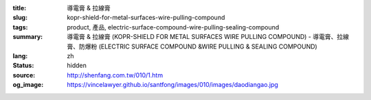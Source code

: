 :title: 導電膏 & 拉線膏
:slug: kopr-shield-for-metal-surfaces-wire-pulling-compound
:tags: product, 產品, electric-surface-compound-wire-pulling-sealing-compound
:summary: 導電膏 & 拉線膏 (KOPR-SHIELD FOR METAL SURFACES WIRE PULLING COMPOUND) - 導電膏、拉線膏、防爆粉 (ELECTRIC SURFACE COMPOUND &WIRE PULLING & SEALING COMPOUND)
:lang: zh
:status: hidden
:source: http://shenfang.com.tw/010/1.htm
:og_image: https://vincelawyer.github.io/santfong/images/010/images/daodiangao.jpg
